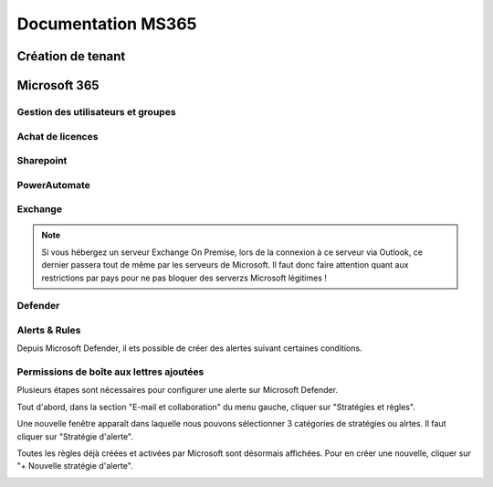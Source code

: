 ======================
Documentation MS365
======================

Création de tenant
====================





Microsoft 365
================


Gestion des utilisateurs et groupes
--------------------------------------


Achat de licences
------------------------



Sharepoint
---------------------

PowerAutomate
-------------------

Exchange
--------------------

.. note::

    Si vous hébergez un serveur Exchange On Premise, lors de la connexion à ce serveur via Outlook, ce dernier passera tout de même par les serveurs de Microsoft.
    Il faut donc faire attention quant aux restrictions par pays pour ne pas bloquer des serverzs Microsoft légitimes !

Defender
-------------------

Alerts & Rules
------------------

Depuis Microsoft Defender, il ets possible de créer des alertes suivant certaines conditions.


Permissions de boîte aux lettres ajoutées 
---------------------------------------------

Plusieurs étapes sont nécessaires pour configurer une alerte sur Microsoft Defender.

Tout d'abord, dans la section "E-mail et collaboration" du menu gauche, cliquer sur "Stratégies et règles".

.. image:: https://raw.githubusercontent.com/algues111/docs-sysadmin/main/docs/source/images/MS365/menu.png

Une nouvelle fenêtre apparaît dans laquelle nous pouvons sélectionner 3 catégories de stratégies ou alrtes.
Il faut cliquer sur "Stratégie d'alerte".

.. image:: https://raw.githubusercontent.com/algues111/docs-sysadmin/main/docs/source/images/MS365/strat-regles.png

Toutes les règles déjà créées et activées par Microsoft sont désormais affichées.
Pour en créer une nouvelle, cliquer sur "+ Nouvelle stratégie d'alerte".

.. image:: https://raw.githubusercontent.com/algues111/docs-sysadmin/main/docs/source/images/MS365/alerts.png





.. tabs::

   .. tab:: Etape 1

      - Creer un nom de règle
      - Ajouter une description (optionnelle mais best practice)
      - Gravité
      - Catégorie

        .. image:: https://raw.githubusercontent.com/algues111/docs-sysadmin/main/docs/source/images/MS365/create1.png


   .. tab:: Etape 2

      - Choisir le déclencheur de l'alerte. Ici "Autorisation de boître aux lettres octroyée"
      - Comment l'alerte se déclenche-t-elle ? (déclenchement avec volume, dès que l'activité correspond etc...). Ici "dès que l'activité correspond".

        .. image:: https://raw.githubusercontent.com/algues111/docs-sysadmin/main/docs/source/images/MS365/create2.png


   .. tab:: Etape 3

      - Choisir quel est le destinataire de l'alerte et si l'on veut qu'elle soit envoyée par mail.
      - Nombre de notifications maximum par jour.

        .. image:: https://raw.githubusercontent.com/algues111/docs-sysadmin/main/docs/source/images/MS365/create3.png
     
    .. tab:: Etape 4

      - Vérification de la configuration de l'alerte
      - Choisir de l'activer dès maintenant ou plus tard. (Ici, choisir maintenant).

        .. image:: https://raw.githubusercontent.com/algues111/docs-sysadmin/main/docs/source/images/MS365/create2.png